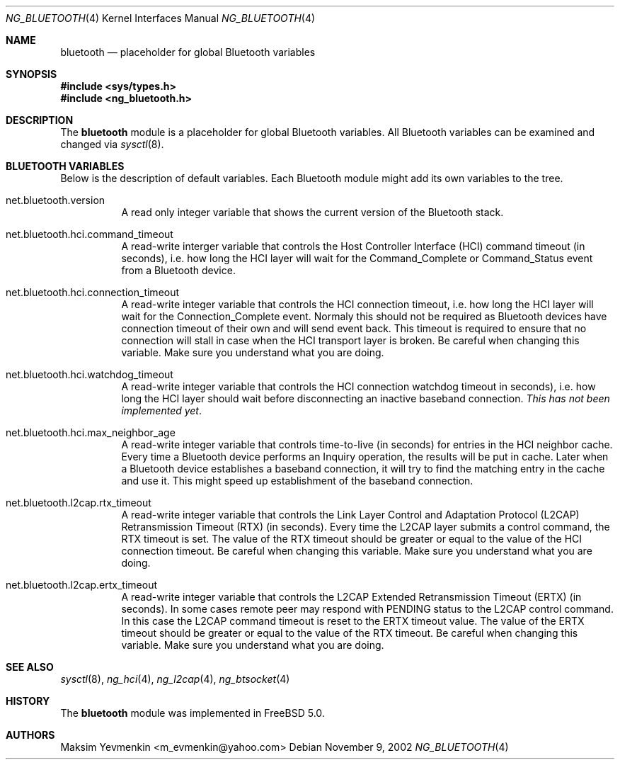 .\" ng_bluetooth.4
.\" 
.\" Copyright (c) 2001-2002 Maksim Yevmenkin <m_evmenkin@yahoo.com>
.\" All rights reserved.
.\" 
.\" Redistribution and use in source and binary forms, with or without
.\" modification, are permitted provided that the following conditions
.\" are met:
.\" 1. Redistributions of source code must retain the above copyright
.\"    notice, this list of conditions and the following disclaimer.
.\" 2. Redistributions in binary form must reproduce the above copyright
.\"    notice, this list of conditions and the following disclaimer in the
.\"    documentation and/or other materials provided with the distribution.
.\" 
.\" THIS SOFTWARE IS PROVIDED BY THE AUTHOR AND CONTRIBUTORS ``AS IS'' AND
.\" ANY EXPRESS OR IMPLIED WARRANTIES, INCLUDING, BUT NOT LIMITED TO, THE
.\" IMPLIED WARRANTIES OF MERCHANTABILITY AND FITNESS FOR A PARTICULAR PURPOSE
.\" ARE DISCLAIMED. IN NO EVENT SHALL THE AUTHOR OR CONTRIBUTORS BE LIABLE
.\" FOR ANY DIRECT, INDIRECT, INCIDENTAL, SPECIAL, EXEMPLARY, OR CONSEQUENTIAL
.\" DAMAGES (INCLUDING, BUT NOT LIMITED TO, PROCUREMENT OF SUBSTITUTE GOODS
.\" OR SERVICES; LOSS OF USE, DATA, OR PROFITS; OR BUSINESS INTERRUPTION)
.\" HOWEVER CAUSED AND ON ANY THEORY OF LIABILITY, WHETHER IN CONTRACT, STRICT
.\" LIABILITY, OR TORT (INCLUDING NEGLIGENCE OR OTHERWISE) ARISING IN ANY WAY
.\" OUT OF THE USE OF THIS SOFTWARE, EVEN IF ADVISED OF THE POSSIBILITY OF
.\" SUCH DAMAGE.
.\" 
.\" $Id: ng_bluetooth.4,v 1.2 2002/11/12 22:14:10 max Exp $
.\" $FreeBSD: src/share/man/man4/ng_bluetooth.4,v 1.1 2002/11/20 23:01:54 julian Exp $
.Dd November 9, 2002
.Dt NG_BLUETOOTH 4
.Os
.Sh NAME
.Nm bluetooth
.Nd placeholder for global Bluetooth variables
.Sh SYNOPSIS
.In sys/types.h
.In ng_bluetooth.h
.Sh DESCRIPTION
The
.Nm 
module is a placeholder for global Bluetooth variables. All Bluetooth
variables can be examined and changed via
.Xr sysctl 8 .
.Sh BLUETOOTH VARIABLES
Below is the description of default variables. Each Bluetooth module
might add its own variables to the tree.
.Bl -tag -width foobar
.It net.bluetooth.version
A read only integer variable that shows the current version of the 
Bluetooth stack.
.It net.bluetooth.hci.command_timeout
A read-write interger variable that controls the Host Controller Interface
(HCI) command timeout (in seconds), i.e. how long the HCI layer will wait 
for the
.Dv Command_Complete
or
.Dv Command_Status
event from a Bluetooth device.
.It net.bluetooth.hci.connection_timeout
A read-write integer variable that controls the HCI connection timeout, i.e.
how long the HCI layer will wait for the 
.Dv Connection_Complete
event. Normaly this should not be required as Bluetooth devices have
connection timeout of their own and will send event back. This timeout 
is required to ensure that no connection will stall in case when the HCI 
transport layer is broken. Be careful when changing this variable. 
Make sure you understand what you are doing.
.It net.bluetooth.hci.watchdog_timeout
A read-write integer variable that controls the HCI connection watchdog
timeout in seconds), i.e. how long the HCI layer should wait before 
disconnecting an inactive baseband connection.
.Em This has not been implemented yet .
.It net.bluetooth.hci.max_neighbor_age
A read-write integer variable that controls time-to-live (in seconds) for
entries in the HCI neighbor cache. Every time a Bluetooth device performs
an
.Dv Inquiry
operation, the results will be put in cache. Later when a Bluetooth device 
establishes a baseband connection, it will try to find the matching entry in 
the cache and use it. This might speed up establishment of the baseband 
connection.
.It net.bluetooth.l2cap.rtx_timeout
A read-write integer variable that controls the Link Layer Control and 
Adaptation Protocol (L2CAP) Retransmission Timeout (RTX) (in seconds). 
Every time the L2CAP layer submits a control command, the RTX timeout is set. 
The value of the RTX timeout should be greater or equal to the value of 
the HCI connection timeout. Be careful when changing this variable. Make
sure you understand what you are doing.
.It net.bluetooth.l2cap.ertx_timeout
A read-write integer variable that controls the L2CAP Extended Retransmission 
Timeout (ERTX) (in seconds). In some cases remote peer may respond with
.Dv PENDING
status to the L2CAP control command. In this case the L2CAP command timeout 
is reset to the ERTX timeout value. The value of the ERTX timeout should be 
greater or equal to the value of the RTX timeout. Be careful when changing 
this variable. Make sure you understand what you are doing.
.El
.Sh SEE ALSO
.Xr sysctl 8 ,
.Xr ng_hci 4 ,
.Xr ng_l2cap 4 ,
.Xr ng_btsocket 4
.Sh HISTORY
The
.Nm 
module was implemented in
.Fx 5.0 .
.Sh AUTHORS
.An Maksim Yevmenkin Aq m_evmenkin@yahoo.com
